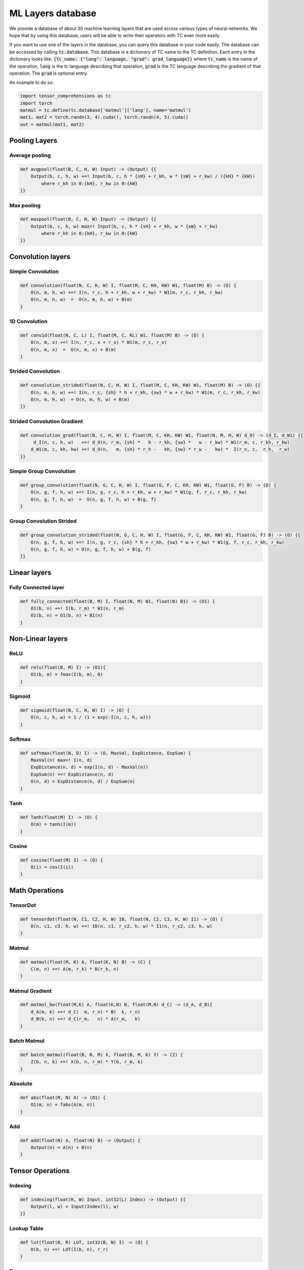 ML Layers database
==================

We provide a database of about 30 machine learning layers that are used across
various types of neural networks. We hope that by using this database, users will
be able to write their operators with TC even more easily.

If you want to use one of the layers in the database, you can query this database
in your code easily. The database can be accessed by calling :code:`tc.database`.
This database is a dictionary of TC name to the TC definition. Each entry in the
dictionary looks like: :code:`{tc_name: {"lang": language, "grad": grad_language}}`
where :code:`tc_name` is the name of the operation, :code:`lang` is the tc language
describing that operation, :code:`grad` is the TC language describing the gradient
of that operation. The :code:`grad` is optional entry.

An example to do so:

.. code-block:: python

    import tensor_comprehensions as tc
    import torch
    matmul = tc.define(tc.database['matmul']['lang'], name='matmul')
    mat1, mat2 = torch.randn(3, 4).cuda(), torch.randn(4, 5).cuda()
    out = matmul(mat1, mat2)


Pooling Layers
--------------

Average pooling
^^^^^^^^^^^^^^^

.. code::

    def avgpool(float(B, C, H, W) Input) -> (Output) {{
        Output(b, c, h, w) +=! Input(b, c, h * {sH} + r_kh, w * {sW} + r_kw) / ({kH} * {kW})
            where r_kh in 0:{kH}, r_kw in 0:{kW}
    }}


Max pooling
^^^^^^^^^^^

.. code::

    def maxpool(float(B, C, H, W) Input) -> (Output) {{
        Output(b, c, h, w) max=! Input(b, c, h * {sH} + r_kh, w * {sW} + r_kw)
            where r_kh in 0:{kH}, r_kw in 0:{kW}
    }}

Convolution layers
------------------

Simple Convolution
^^^^^^^^^^^^^^^^^^

.. code::

    def convolution(float(N, C, H, W) I, float(M, C, KH, KW) W1, float(M) B) -> (O) {
        O(n, m, h, w) +=! I(n, r_c, h + r_kh, w + r_kw) * W1(m, r_c, r_kh, r_kw)
        O(n, m, h, w)  =  O(n, m, h, w) + B(m)
    }

1D Convolution
^^^^^^^^^^^^^^

.. code::

    def conv1d(float(N, C, L) I, float(M, C, KL) W1, float(M) B) -> (O) {
        O(n, m, x) +=! I(n, r_c, x + r_x) * W1(m, r_c, r_x)
        O(n, m, x)  =  O(n, m, x) + B(m)
    }

Strided Convolution
^^^^^^^^^^^^^^^^^^^

.. code::

    def convolution_strided(float(N, C, H, W) I, float(M, C, KH, KW) W1, float(M) B) -> (O) {{
        O(n, m, h, w) +=! I(n, r_c, {sh} * h + r_kh, {sw} * w + r_kw) * W1(m, r_c, r_kh, r_kw)
        O(n, m, h, w)  = O(n, m, h, w) + B(m)
    }}

Strided Convolution Gradient
^^^^^^^^^^^^^^^^^^^^^^^^^^^^

.. code::

    def convolution_grad(float(N, C, H, W) I, float(M, C, KH, KW) W1, float(N, M, H, W) d_O) -> (d_I, d_W1) {{
         d_I(n, c, h, w)   +=! d_O(n, r_m, {sh} *   h - r_kh, {sw} *   w - r_kw) * W1(r_m, c, r_kh, r_kw)
        d_W1(m, c, kh, kw) +=! d_O(n,   m, {sh} * r_h -   kh, {sw} * r_w -   kw) *  I(r_n, c,  r_h,  r_w)
    }}

Simple Group Convolution
^^^^^^^^^^^^^^^^^^^^^^^^

.. code::

    def group_convolution(float(N, G, C, H, W) I, float(G, F, C, KH, KW) W1, float(G, F) B) -> (O) {
        O(n, g, f, h, w) +=! I(n, g, r_c, h + r_kh, w + r_kw) * W1(g, f, r_c, r_kh, r_kw)
        O(n, g, f, h, w)  =  O(n, g, f, h, w) + B(g, f)
    }

Group Convolution Strided
^^^^^^^^^^^^^^^^^^^^^^^^^

.. code::

    def group_convolution_strided(float(N, G, C, H, W) I, float(G, F, C, KH, KW) W1, float(G, F) B) -> (O) {{
        O(n, g, f, h, w) +=! I(n, g, r_c, {sh} * h + r_kh, {sw} * w + r_kw) * W1(g, f, r_c, r_kh, r_kw)
        O(n, g, f, h, w) = O(n, g, f, h, w) + B(g, f)
    }}

Linear layers
-------------

Fully Connected layer
^^^^^^^^^^^^^^^^^^^^^

.. code::

    def fully_connected(float(B, M) I, float(N, M) W1, float(N) B1) -> (O1) {
        O1(b, n) +=! I(b, r_m) * W1(n, r_m)
        O1(b, n) = O1(b, n) + B1(n)
    }

Non-Linear layers
-----------------

ReLU
^^^^

.. code::

    def relu(float(B, M) I) -> (O1){
        O1(b, m) = fmax(I(b, m), 0)
    }

Sigmoid
^^^^^^^

.. code::

    def sigmoid(float(N, C, H, W) I) -> (O) {
        O(n, c, h, w) = 1 / (1 + exp(-I(n, c, h, w)))
    }

Softmax
^^^^^^^

.. code::

    def softmax(float(N, D) I) -> (O, MaxVal, ExpDistance, ExpSum) {
        MaxVal(n) max=! I(n, d)
        ExpDistance(n, d) = exp(I(n, d) - MaxVal(n))
        ExpSum(n) +=! ExpDistance(n, d)
        O(n, d) = ExpDistance(n, d) / ExpSum(n)
    }

Tanh
^^^^

.. code::

    def Tanh(float(M) I) -> (O) {
        O(m) = tanh(I(m))
    }

Cosine
^^^^^^

.. code::

    def cosine(float(M) I) -> (O) {
        O(i) = cos(I(i))
    }

Math Operations
---------------

TensorDot
^^^^^^^^^

.. code::

    def tensordot(float(N, C1, C2, H, W) I0, float(N, C2, C3, H, W) I1) -> (O) {
        O(n, c1, c3, h, w) +=! I0(n, c1, r_c2, h, w) * I1(n, r_c2, c3, h, w)
    }

Matmul
^^^^^^

.. code::

    def matmul(float(M, K) A, float(K, N) B) -> (C) {
        C(m, n) +=! A(m, r_k) * B(r_k, n)
    }

Matmul Gradient
^^^^^^^^^^^^^^^

.. code::

    def matmul_bw(float(M,K) A, float(K,N) B, float(M,N) d_C) -> (d_A, d_B){
        d_A(m, k) +=! d_C(  m, r_n) * B(  k, r_n)
        d_B(k, n) +=! d_C(r_m,   n) * A(r_m,   k)
    }

Batch Matmul
^^^^^^^^^^^^

.. code::

    def batch_matmul(float(B, N, M) X, float(B, M, K) Y) -> (Z) {
        Z(b, n, k) +=! X(b, n, r_m) * Y(b, r_m, k)
    }

Absolute
^^^^^^^^

.. code::

    def abs(float(M, N) A) -> (O1) {
        O1(m, n) = fabs(A(m, n))
    }

Add
^^^

.. code::

    def add(float(N) A, float(N) B) -> (Output) {
        Output(n) = A(n) + B(n)
    }

Tensor Operations
-----------------

Indexing
^^^^^^^^

.. code::

    def indexing(float(H, W) Input, int32(L) Index) -> (Output) {{
        Output(l, w) = Input(Index(l), w)
    }}

Lookup Table
^^^^^^^^^^^^

.. code::

    def lut(float(B, R) LUT, int32(B, N) I) -> (O) {
        O(b, n) +=! LUT(I(b, n), r_r)
    }

Transpose
^^^^^^^^^

.. code::

    def transpose(float(N, C, H, W) I) -> (O) {
        O(c, n, w, h) = I(n, c, h, w)
    }

Concat
^^^^^^

.. code::

    def concat(float(M, N) A, float(M, N) B) -> (O1) {
        O1(n, i, m) = i == 0 ? A(m, n) : B(m, n) where i in 0:2
    }

Cast
^^^^

.. code::

    def cast(float(M,N) A) -> (int32(M,N) O1) {{
        O1(m, n) = int32(A(m, n) + {constant})
    }}

Copy
^^^^

.. code::

    def copy(float(M, N) I) -> (O) {
        O(m, n) = I(m, n)
    }

Scale
^^^^^

.. code::

    def scale(float(M, N) I) -> (O) {{
        O(m, n) = I(m, n) * {s}
    }}

Fused layers
------------

FCRelu
^^^^^^

.. code::

    def fcrelu(float(B,M) I, float(N,M) W1, float(N) B1) -> (O1){
        O1(b, n) +=! I(b, r_m) * W1(n, r_m)
        O1(b, n)  = O1(b,   n) + B1(n)
        O1(b, n)  = fmax(O1(b, n), 0)
    }

Small MobileNet
^^^^^^^^^^^^^^^

.. code::

    def small_mobilenet(float(C1, H, W) I, float(C1, KH1, KW1) W1, float(C1) B1, float(C2, C1) W2, float(C2) B2)
    -> (O1, O2) {
        O1(c1, h, w) +=! I(c1, h + r_kh, w + r_kw) * W1(c1, r_kh, r_kw)
        O1(c1, h, w)  = O1(c1,        h,        w) + B1(c1)
        O1(c1, h, w)  = fmax(O1(c1, h, w), 0)

        O2(c2, h, w) +=! O1(r_c1, h, w) * W2(c2, r_c1)
        O2(c2, h, w)  =  O2(  c2, h, w) + B2(c2)
        O2(c2, h, w)  = fmax(O2(c2, h, w), 0)
    }

Normalization layers
--------------------

Batch Normalization
^^^^^^^^^^^^^^^^^^^

.. code::

    def batchnorm(float(N,C,H,W) I, float(C) RMeanIn, float(C) RVarIn)
    -> (O, RMeanOut, RVarOut, Mean, Centered, Variance, ExpectedVariance, normalizedOut)
    {{
        Mean(c) +=! I(nn, c, hh, ww)
        Mean(c)  = Mean(c) / (N * H * W)
        RMeanOut(c) = (1 - {momentum}) * RMeanIn(c) + {momentum} * Mean(c)
        Centered(n, c, h, w) =        I(n, c, h, w) - RMeanOut(c)
        Variance(n, c, h, w) = Centered(n, c, h, w) * Centered(n, c, h, w)
        ExpectedVariance(c) +=! (Variance(n, c, h, w) + {eps}) / (N * H * W)
        RVarOut(c) = rsqrt((1 - {momentum}) * RVarIn(c) + {momentum} * ExpectedVariance(c))
        O(n, c, h, w) = Centered(n, c, h, w) * RVarOut(c)
        normalizedOut(n, c, h, w) = O(n, c, h, w)
    }}

Layer Normalization
^^^^^^^^^^^^^^^^^^^

.. code::

    def layernorm(float(T, B, C) I) -> (O, Mean, Centered, Var) {{
              Mean(t, b) +=! I(t, b, c) / C
        Centered(t, b, c) =  I(t, b, c) - Mean(t, b)
        Var(t, b) +=! Centered(t, b, c) * Centered(t, b, c)
        Var(t, b)  =  (Var(t, b) + {eps}) / C
        O(t, b, c) =  Centered(t, b, c) / rsqrt(Var(t, b))
    }}

Distance Functions
------------------

Cosine Similarity
^^^^^^^^^^^^^^^^^

.. code::

    def cosine_similarity(float(M, N) I1, float(M, N) I2) -> (O, SumI1, SumI2) {{
        SumI1(m) +=!  I1(m, n) * I1(m, n)
        SumI2(m) +=!  I2(m, n) * I2(m, n)
            O(m) +=! (I1(m, n) * I2(m, n)) / fmax(rsqrt(SumI1(m)) * sqrt(SumI2(m)), {eps})
    }}

What operations can not be expressed
------------------------------------
* **Reshape**: Reshaping tensors inside the language.
* **Dropout**: RNGs are not supported inside TC language, because TC doesn't do internal allocations.
* **Strided tensors**: Input tensors have to be contiguous. If they are not contiguous, they are made contiguous before passing to the TC backend.
* **RNNs**: TC language doesn't have loops yet. You can write them unrolled if you want.
